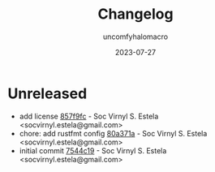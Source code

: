 #+title: Changelog
#+author: uncomfyhalomacro
#+email: socvirnyl.estela@gmail.com
#+date: 2023-07-27

* Unreleased

- add license [[https://github.com/uncomfyhalomacro/otap/commit/857f9fc][857f9fc]] - Soc Virnyl S. Estela <socvirnyl.estela@gmail.com>
- chore: add rustfmt config [[https://github.com/uncomfyhalomacro/otap/commit/80a371a][80a371a]] - Soc Virnyl S. Estela <socvirnyl.estela@gmail.com>
- initial commit [[https://github.com/uncomfyhalomacro/otap/commit/7544c19][7544c19]] - Soc Virnyl S. Estela <socvirnyl.estela@gmail.com>
